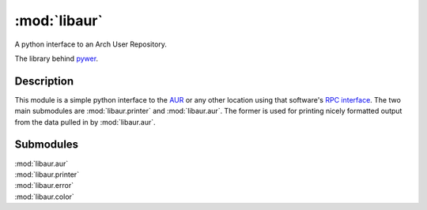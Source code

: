 :mod:`libaur`
=============

.. |synopsis| replace:: A python interface to an Arch User Repository.
.. module:: libaur
   :synopsis: |synopsis|

|synopsis|

The library behind pywer_.

.. _pywer: pywer.html

Description
-----------

This module is a simple python interface to the AUR_ or any other location
using that software's `RPC interface`_. The two main submodules are
:mod:`libaur.printer` and :mod:`libaur.aur`. The former is used for printing
nicely formatted output from the data pulled in by :mod:`libaur.aur`.

.. _AUR: https://aur.archlinux.org/
.. _RPC interface: https://aur.archlinux.org/rpc.php

Submodules
----------

| :mod:`libaur.aur`
| :mod:`libaur.printer`
| :mod:`libaur.error`
| :mod:`libaur.color`
